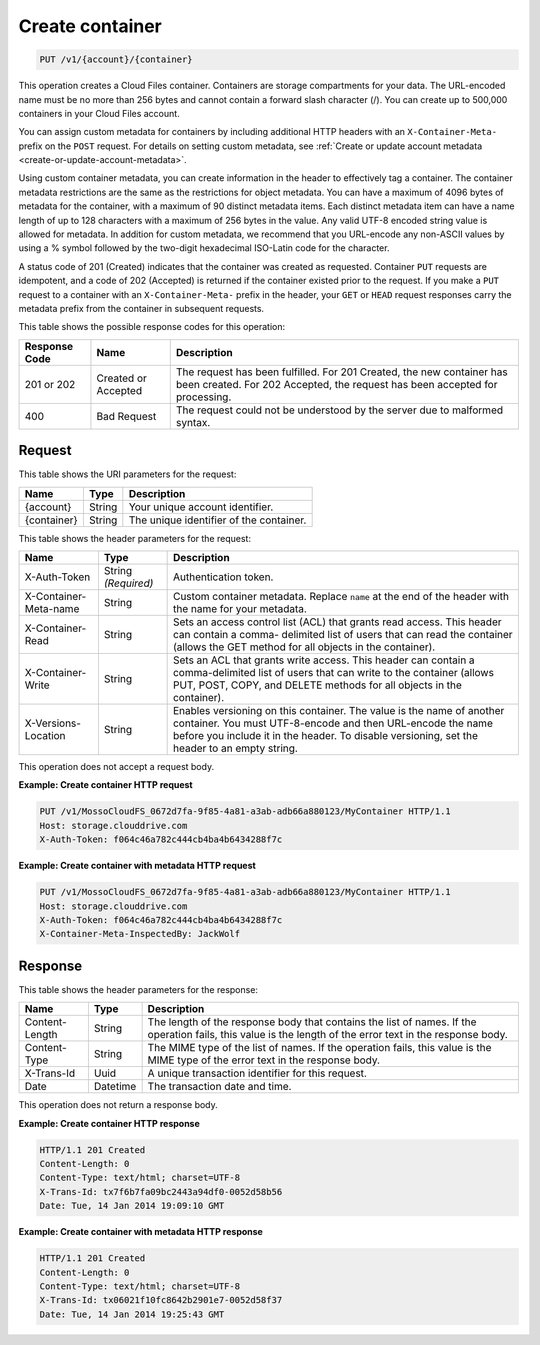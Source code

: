 .. _create-container:

Create container
~~~~~~~~~~~~~~~~

.. code::

    PUT /v1/{account}/{container}

This operation creates a Cloud Files container. Containers are storage
compartments for your data. The URL-encoded name must be no more than 256 bytes
and cannot contain a forward slash character (/). You can create up to 500,000
containers in your Cloud Files account.

You can assign custom metadata for containers by including additional HTTP
headers with an ``X-Container-Meta-`` prefix on the ``POST`` request. For
details on setting custom metadata, see
:ref:`Create or update account metadata <create-or-update-account-metadata>`.

Using custom container metadata, you can create information in the header to
effectively tag a container. The container metadata restrictions are the same
as the restrictions for object metadata. You can have a maximum of 4096 bytes
of metadata for the container, with a maximum of 90 distinct metadata items.
Each distinct metadata item can have a name length of up to 128 characters
with a maximum of 256 bytes in the value. Any valid UTF-8 encoded string value
is allowed for metadata. In addition for custom metadata, we recommend that
you URL-encode any non-ASCII values by using a % symbol followed by the
two-digit hexadecimal ISO-Latin code for the character.

A status code of 201 (Created) indicates that the container was created as
requested. Container ``PUT`` requests are idempotent, and a code of 202
(Accepted) is returned if the container existed prior to the request. If you
make a ``PUT`` request to a container with an ``X-Container-Meta-`` prefix in
the header, your ``GET`` or ``HEAD`` request responses carry the metadata
prefix from the container in subsequent requests.

This table shows the possible response codes for this operation:

+-------------------------+-------------------------+-------------------------+
|Response Code            |Name                     |Description              |
+=========================+=========================+=========================+
|201 or 202               |Created or Accepted      |The request has been     |
|                         |                         |fulfilled. For 201       |
|                         |                         |Created, the new         |
|                         |                         |container has been       |
|                         |                         |created. For 202         |
|                         |                         |Accepted, the request    |
|                         |                         |has been accepted for    |
|                         |                         |processing.              |
+-------------------------+-------------------------+-------------------------+
|400                      |Bad Request              |The request could not be |
|                         |                         |understood by the server |
|                         |                         |due to malformed syntax. |
+-------------------------+-------------------------+-------------------------+

Request
-------

This table shows the URI parameters for the request:

+-------------------------+-------------------------+-------------------------+
|Name                     |Type                     |Description              |
+=========================+=========================+=========================+
|{account}                |String                   |Your unique account      |
|                         |                         |identifier.              |
+-------------------------+-------------------------+-------------------------+
|{container}              |String                   |The unique identifier of |
|                         |                         |the container.           |
+-------------------------+-------------------------+-------------------------+

This table shows the header parameters for the request:

+-------------------------+-------------------------+-------------------------+
|Name                     |Type                     |Description              |
+=========================+=========================+=========================+
|X-Auth-Token             |String *(Required)*      |Authentication token.    |
+-------------------------+-------------------------+-------------------------+
|X-Container-Meta-name    |String                   |Custom container         |
|                         |                         |metadata. Replace        |
|                         |                         |``name`` at the end of   |
|                         |                         |the header with the name |
|                         |                         |for your metadata.       |
+-------------------------+-------------------------+-------------------------+
|X-Container-Read         |String                   |Sets an access control   |
|                         |                         |list (ACL) that grants   |
|                         |                         |read access. This header |
|                         |                         |can contain a comma-     |
|                         |                         |delimited list of users  |
|                         |                         |that can read the        |
|                         |                         |container (allows the    |
|                         |                         |GET method for all       |
|                         |                         |objects in the           |
|                         |                         |container).              |
+-------------------------+-------------------------+-------------------------+
|X-Container-Write        |String                   |Sets an ACL that grants  |
|                         |                         |write access. This       |
|                         |                         |header can contain a     |
|                         |                         |comma-delimited list of  |
|                         |                         |users that can write to  |
|                         |                         |the container (allows    |
|                         |                         |PUT, POST, COPY, and     |
|                         |                         |DELETE methods for all   |
|                         |                         |objects in the           |
|                         |                         |container).              |
+-------------------------+-------------------------+-------------------------+
|X-Versions-Location      |String                   |Enables versioning on    |
|                         |                         |this container. The      |
|                         |                         |value is the name of     |
|                         |                         |another container. You   |
|                         |                         |must UTF-8-encode and    |
|                         |                         |then URL-encode the name |
|                         |                         |before you include it in |
|                         |                         |the header. To disable   |
|                         |                         |versioning, set the      |
|                         |                         |header to an empty       |
|                         |                         |string.                  |
+-------------------------+-------------------------+-------------------------+

This operation does not accept a request body.

**Example: Create container HTTP request**

.. code::

   PUT /v1/MossoCloudFS_0672d7fa-9f85-4a81-a3ab-adb66a880123/MyContainer HTTP/1.1
   Host: storage.clouddrive.com
   X-Auth-Token: f064c46a782c444cb4ba4b6434288f7c

**Example: Create container with metadata HTTP request**

.. code::

   PUT /v1/MossoCloudFS_0672d7fa-9f85-4a81-a3ab-adb66a880123/MyContainer HTTP/1.1
   Host: storage.clouddrive.com
   X-Auth-Token: f064c46a782c444cb4ba4b6434288f7c
   X-Container-Meta-InspectedBy: JackWolf

Response
--------

This table shows the header parameters for the response:

+-------------------------+-------------------------+-------------------------+
|Name                     |Type                     |Description              |
+=========================+=========================+=========================+
|Content-Length           |String                   |The length of the        |
|                         |                         |response body that       |
|                         |                         |contains the list of     |
|                         |                         |names. If the operation  |
|                         |                         |fails, this value is the |
|                         |                         |length of the error text |
|                         |                         |in the response body.    |
+-------------------------+-------------------------+-------------------------+
|Content-Type             |String                   |The MIME type of the     |
|                         |                         |list of names. If the    |
|                         |                         |operation fails, this    |
|                         |                         |value is the MIME type   |
|                         |                         |of the error text in the |
|                         |                         |response body.           |
+-------------------------+-------------------------+-------------------------+
|X-Trans-Id               |Uuid                     |A unique transaction     |
|                         |                         |identifier for this      |
|                         |                         |request.                 |
+-------------------------+-------------------------+-------------------------+
|Date                     |Datetime                 |The transaction date and |
|                         |                         |time.                    |
+-------------------------+-------------------------+-------------------------+

This operation does not return a response body.

**Example: Create container HTTP response**

.. code::

   HTTP/1.1 201 Created
   Content-Length: 0
   Content-Type: text/html; charset=UTF-8
   X-Trans-Id: tx7f6b7fa09bc2443a94df0-0052d58b56
   Date: Tue, 14 Jan 2014 19:09:10 GMT

**Example: Create container with metadata HTTP response**

.. code::

   HTTP/1.1 201 Created
   Content-Length: 0
   Content-Type: text/html; charset=UTF-8
   X-Trans-Id: tx06021f10fc8642b2901e7-0052d58f37
   Date: Tue, 14 Jan 2014 19:25:43 GMT
